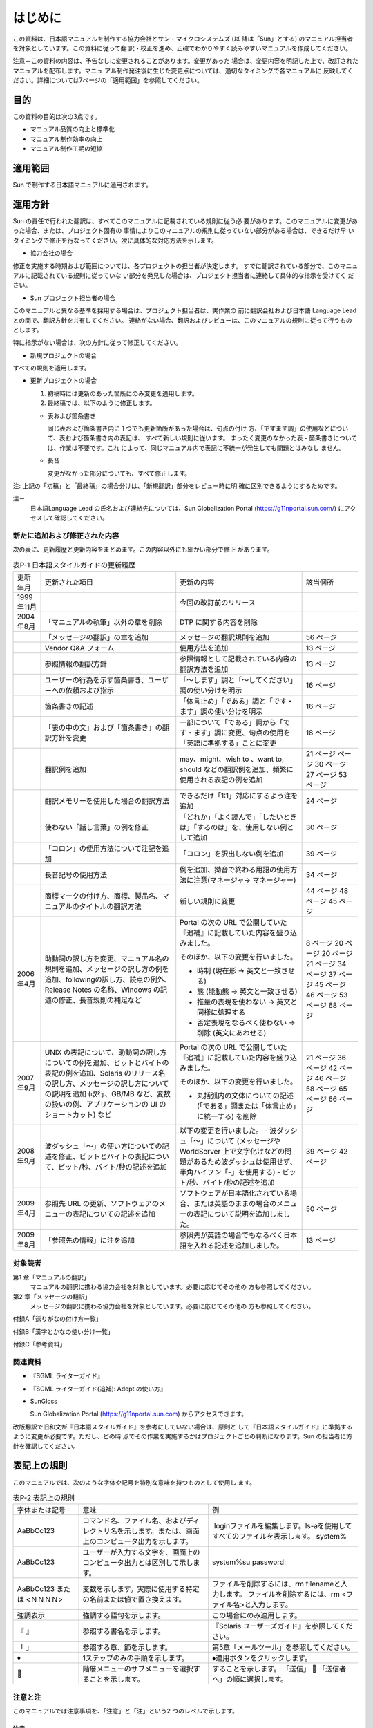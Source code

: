 --------
はじめに
--------

この資料は、日本語マニュアルを制作する協力会社とサン・マイクロシステムズ (以
降は「Sun」とする) のマニュアル担当者を対象としています。この資料に従って翻
訳・校正を進め、正確でわかりやすく読みやすいマニュアルを作成してください。

注意－この資料の内容は、予告なしに変更されることがあります。変更があった
場合は、変更内容を明記した上で、改訂されたマニュアルを配布します。マニュ
アル制作発注後に生じた変更点については、適切なタイミングで各マニュアルに
反映してください。詳細については7ページの「適用範囲」を参照してください。

目的
====

この資料の目的は次の3点です。

- マニュアル品質の向上と標準化
- マニュアル制作効率の向上
- マニュアル制作工期の短縮

適用範囲
========

Sun で制作する日本語マニュアルに適用されます。

運用方針
========

Sun の責任で行われた翻訳は、すべてこのマニュアルに記載されている規則に従う必
要があります。このマニュアルに変更があった場合、または、プロジェクト固有の
事情によりこのマニュアルの規則に従っていない部分がある場合は、できるだけ早
いタイミングで修正を行なってください。次に具体的な対応方法を示します。

- 協力会社の場合

修正を実施する時期および範囲については、各プロジェクトの担当者が決定します。
すでに翻訳されている部分で、このマニュアルに記載されている規則に従っていな
い部分を発見した場合は、プロジェクト担当者に連絡して具体的な指示を受けてく
ださい。

- Sun プロジェクト担当者の場合

このマニュアルと異なる基準を採用する場合は、プロジェクト担当者は、実作業の
前に翻訳会社および日本語 Language Lead との間で、翻訳方針を共有してください。
連絡がない場合、翻訳およびレビューは、このマニュアルの規則に従って行うもの
とします。

特に指示がない場合は、次の方針に従って修正してください。

- 新規プロジェクトの場合

すべての規則を適用します。

- 更新プロジェクトの場合

  1. 初稿時には更新のあった箇所にのみ変更を適用します。
  2. 最終稿では、以下のように修正します。

  - 表および箇条書き

    同じ表および箇条書き内に 1 つでも更新箇所があった場合は、句点の付け
    方、「ですます調」の使用などについて、表および箇条書き内の表記は、
    すべて新しい規則に従います。
    まったく変更のなかった表・箇条書きについては、作業は不要です。これ
    によって、同じマニュアル内で表記に不統一が発生しても問題とはみなし
    ません。

  - 長音

    変更がなかった部分についても、すべて修正します。

注: 上記の「初稿」と「最終稿」の場合分けは、「新規翻訳」部分をレビュー時に明
確に区別できるようにするためです。

注－
  日本語Language Lead の氏名および連絡先については、Sun Globalization Portal
  (https://g11nportal.sun.com/) にアクセスして確認してください。

新たに追加および修正された内容
------------------------------

次の表に、更新履歴と更新内容をまとめます。この内容以外にも細かい部分で修正
があります。

.. list-table:: 表P-1 日本語スタイルガイドの更新履歴

  * - 更新年月
    - 更新された項目
    - 更新の内容
    - 該当個所
  * - 1999年11月
    -
    - 今回の改訂前のリリース
    -
  * - 2004年8月
    - 「マニュアルの執筆」以外の章を削除
    - DTP に関する内容を削除
    -
  * -
    - 「メッセージの翻訳」の章を追加
    - メッセージの翻訳規則を追加
    - 56 ページ
  * -
    - Vendor Q&A フォーム
    - 使用方法を追加
    - 13 ページ
  * -
    - 参照情報の翻訳方針
    - 参照情報として記載されている内容の翻訳方法を追加
    - 13 ページ
  * -
    - ユーザーの行為を示す箇条書き、ユーザーへの依頼および指示
    - 「～します」調と「～してください」調の使い分けを明示
    - 16 ページ
  * -
    - 箇条書きの記述
    - 「体言止め」「である」調と「です・ます」調の使い分けを明示
    - 16 ページ
  * -
    - 「表の中の文」および「箇条書き」の翻訳方針を変更
    - 一部について「である」調から「です・ます」調に変更、句点の使用を「英語に準拠する」ことに変更
    - 18 ページ
  * -
    - 翻訳例を追加
    - may、might、wish to 、want to, should などの翻訳例を追加、頻繁に使用される表記の例を追加
    - 21 ページ
      ページ
      30 ページ
      27 ページ
      53 ページ
  * -
    - 翻訳メモリーを使用した場合の翻訳方法
    - できるだけ「1:1」対応にするよう注を追加
    - 24 ページ
  * -
    - 使わない「話し言葉」の例を修正
    - 「どれか」「よく読んで」「したいときは」「するのは」を、使用しない例として追加
    - 30 ページ
  * -
    - 「コロン」の使用方法について注記を追加
    - 「コロン」を訳出しない例を追加
    - 39 ページ
  * -
    - 長音記号の使用方法
    - 例を追加、拗音で終わる用語の使用方法に注意(マネージャ-> マネージャー)
    - 34 ページ
  * -
    - 商標マークの付け方、商標、製品名、マニュアルのタイトルの翻訳方法
    - 新しい規則に変更
    - 44 ページ
      48 ページ
      45 ページ
  * - 2006年4月
    - 助動詞の訳し方を変更、マニュアル名の規則を追加、メッセージの訳し方の例を追加、followingの訳し方、読点の例外、Release Notes の名称、Windows の記述の修正、長音規則の補足など
    - Portal の次の URL で公開していた『追補』に記載していた内容を盛り込みました。

      そのほか、以下の変更を行いました。

      - 時制 (現在形 -> 英文と一致させる)
      - 態 (能動態 -> 英文と一致させる)
      - 推量の表現を使わない -> 英文と同様に処理する
      - 否定表現をなるべく使わない -> 削除 (英文にあわせる)
    - 8 ページ
      20 ページ
      20 ページ
      21 ページ
      34 ページ
      37 ページ
      45 ページ
      46 ページ
      53 ページ
      68 ページ
  * - 2007年9月
    - UNIX の表記について、助動詞の訳し方についての例を追加、ビットとバイトの表記の例を追加、Solaris のリリース名の訳し方、メッセージの訳し方についての説明を追加 (改行、GB/MB など、変数の扱いの例、アプリケーションの UI のショートカット) など
    - Portal の次の URL で公開していた『追補』に記載していた内容を盛り込みました。

      そのほか、以下の変更を行いました。

      - 丸括弧内の文体についての記述(「である」調または「体言止め」に統一する) を削除
    - 21 ページ
      36 ページ
      42 ページ
      46 ページ
      58 ページ
      65 ページ
      66 ページ
  * - 2008年9月
    - 波ダッシュ「～」の使い方についての記述を修正、ビットとバイトの表記について、ビット/秒、バイト/秒の記述を追加
    - 以下の変更を行いました。
      - 波ダッシュ「～」について (メッセージや WorldServer 上で文字化けなどの問題があるため波ダッシュは使用せず、半角ハイフン「-」を使用する)
      - ビット/秒、バイト/秒の記述を追加
    - 39 ページ
      42 ページ
  * - 2009年4月
    - 参照先 URL の更新、ソフトウェアのメニューの表記についての記述を追加
    - ソフトウェアが日本語化されている場合、または英語のままの場合のメニューの表記について説明を追加しました。
    - 50 ページ
  * - 2009年8月
    - 「参照先の情報」に注を追加
    - 参照先が英語の場合でもなるべく日本語を入れる記述を追加しました。
    - 13 ページ

対象読者
--------

第1 章「マニュアルの翻訳」
  マニュアルの翻訳に携わる協力会社を対象としています。必要に応じてその他の
  方も参照してください。

第2 章「メッセージの翻訳」
  メッセージの翻訳に携わる協力会社を対象としています。必要に応じてその他の
  方も参照してください。

付録A「送りがなの付け方一覧」

付録B「漢字とかなの使い分け一覧」

付録C「参考資料」

関連資料
--------

- 『SGML ライターガイド』
- 『SGML ライターガイド(追補): Adept の使い方』
- SunGloss

  Sun Globalization Portal (https://g11nportal.sun.com) からアクセスできます。

改版翻訳で旧和文が『日本語スタイルガイド』を参考にしていない場合は、原則と
して『日本語スタイルガイド』に準拠するように変更が必要です。ただし、どの時
点でその作業を実施するかはプロジェクトごとの判断になります。Sun の担当者に方
針を確認してください。

表記上の規則
============

このマニュアルでは、次のような字体や記号を特別な意味を持つものとして使用し
ます。

.. list-table:: 表P-2    表記上の規則

 * - 字体または記号
   - 意味
   - 例
 * - AaBbCc123
   - コマンド名、ファイル名、およびディレクトリ名を示します。または、画面上のコンピュータ出力を示します。
   - .loginファイルを編集します。ls-aを使用してすべてのファイルを表示します。
     system%
 * - AaBbCc123
   - ユーザーが入力する文字を、画面上のコンピュータ出力とは区別して示します。
   - system%su
     password:
 * - AaBbCc123 または <ＮＮＮＮ>
   - 変数を示します。実際に使用する特定の名前または値で置き換えます。
   - ファイルを削除するには、rm filenameと入力します。
     ファイルを削除するには、rm <ファイル名>と入力します。
 * - 強調表示
   - 強調する語句を示します。
   - この場合にのみ適用します。
 * - 『 』
   - 参照する書名を示します。
   - 『Solaris ユーザーズガイド』を参照してください。
 * - 「 」
   - 参照する章、節を示します。
   - 第5章「メールツール」を参照してください。
 * - ♦
   - 1ステップのみの手順を示します。
   - ♦適用ボタンをクリックします。
 * - 
   - 階層メニューのサブメニューを選択することを示します。
   - することを示します。 「送信」  「送信者へ」の順に選択します。

注意と注
--------

このマニュアルでは注意事項を、「注意」と「注」という2 つのレベルで示します。

注意－
^^^^^^

「注意」は必ず読む必要がある情報を示します。この内容を知らないと、作業結果
の品質に大きな影響があります。

注－
^^^^

「注」は参考情報を示します。この内容を読むと作業に対する理解が深まります。

